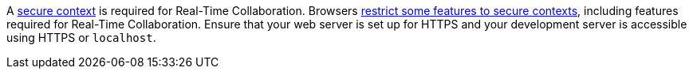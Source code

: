 A https://developer.mozilla.org/en-US/docs/Web/Security/Secure_Contexts[secure context] is required for Real-Time Collaboration. Browsers https://developer.mozilla.org/en-US/docs/Web/Security/Secure_Contexts/features_restricted_to_secure_contexts[restrict some features to secure contexts], including features required for Real-Time Collaboration. Ensure that your web server is set up for HTTPS and your development server is accessible using HTTPS or `+localhost+`.
